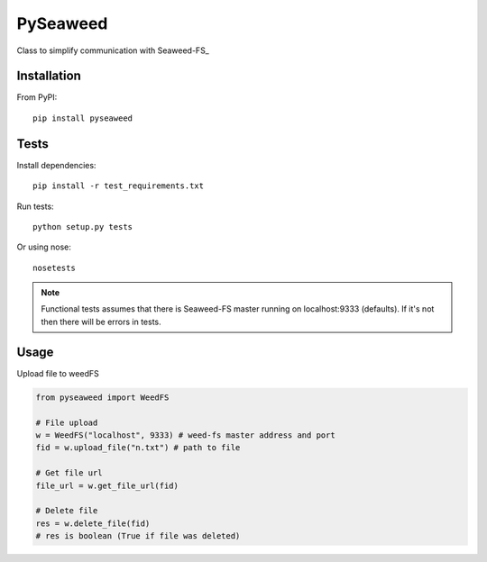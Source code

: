 *********************************************************
PySeaweed
*********************************************************

Class to simplify communication with Seaweed-FS_

============
Installation
============

From PyPI::

    pip install pyseaweed

============
Tests
============
Install dependencies::

    pip install -r test_requirements.txt

Run tests::

    python setup.py tests

Or using nose::

    nosetests

.. note::
    Functional tests assumes that there is Seaweed-FS master running on localhost:9333 (defaults).
    If it's not then there will be errors in tests.


============
Usage
============

Upload file to weedFS

.. code-block:: python

    from pyseaweed import WeedFS

    # File upload
    w = WeedFS("localhost", 9333) # weed-fs master address and port
    fid = w.upload_file("n.txt") # path to file

    # Get file url
    file_url = w.get_file_url(fid)

    # Delete file
    res = w.delete_file(fid)
    # res is boolean (True if file was deleted)


.. _Weed-FS: https://github.com/chrislusf/seaweedfs
